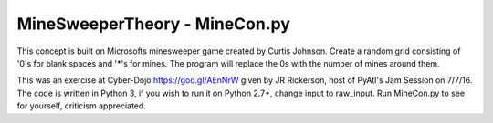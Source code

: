 ==============================
MineSweeperTheory - MineCon.py
==============================

This concept is built on Microsofts minesweeper game created by Curtis Johnson.
Create a random grid consisting of '0's for blank spaces and '*'s for mines.
The program will replace the 0s with the number of mines around them.

This was an exercise at Cyber-Dojo https://goo.gl/AEnNrW given by JR Rickerson, host of PyAtl's Jam Session on 7/7/16.
The code is written in Python 3, if you wish to run it on Python 2.7+, change input to raw_input.
Run MineCon.py to see for yourself,
criticism appreciated.

